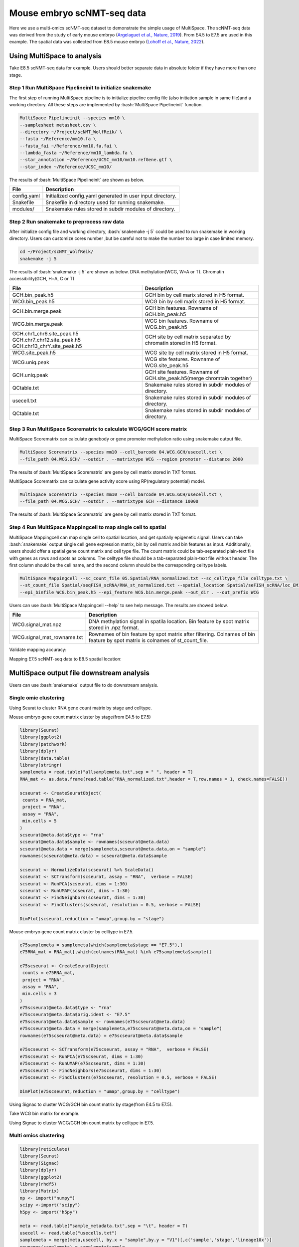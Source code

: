 
Mouse embryo scNMT-seq data
=================================


Here we use a multi-omics scNMT-seq dataset to demonstrate the simple usage of MultiSpace. The scNMT-seq data was derived from the study of early mouse embryo (`Argelaguet et al., Nature, 2019 <https://www.nature.com/articles/s41586-019-1825-8>`_). From E4.5 to E7.5 are used in this example. The spatial data was collected from E8.5 mouse embryo (`Lohoff et al., Nature, 2022 <https://www.nature.com/articles/s41587-021-01006-2>`_). 


Using MultiSpace to analysis
~~~~~~~~~~~~~~~~~~~~~~~~~~~~~~

Take E8.5 scNMT-seq data for example. Users should better separate data in absolute folder if they have more than one stage.

Step 1 Run MultiSpace Pipelineinit to initialize snakemake
>>>>>>>>>>>>>>>>>>>>>>>>>>>>>>>>>>>>>>>>>>>>>>>>>>>>>>>>>>>>

The first step of running MultiSpace pipeline is to initialize pipeline config file (also initiation sample in same file)and a working directory. All these steps are implemented by :bash:`MultiSpace Pipelineinit` function. 

.. code:: shell

   MultiSpace Pipelineinit --species mm10 \
   --samplesheet metasheet.csv \
   --directory ~/Project/scNMT_WolfReik/ \
   --fasta ~/Reference/mm10.fa \
   --fasta_fai ~/Reference/mm10.fa.fai \
   --lambda_fasta ~/Reference/mm10_lambda.fa \
   --star_annotation ~/Reference/UCSC_mm10/mm10.refGene.gtf \
   --star_index ~/Reference/UCSC_mm10/


The results of :bash:`MultiSpace Pipelineinit` are shown as below.

+---------------------------------------------------+---------------------------------------------------------------------------+
| File                                              | Description                                                               |
+===================================================+===========================================================================+
| config.yaml                                       | Initialized config.yaml generated in user input directory.                |
+---------------------------------------------------+---------------------------------------------------------------------------+
| Snakefile                                         | Snakefile in directory used for running snakemake.                        |
+---------------------------------------------------+---------------------------------------------------------------------------+
| modules/                                          | Snakemake rules stored in subdir modules of directory.                    |
+---------------------------------------------------+---------------------------------------------------------------------------+


Step 2 Run snakemake to preprocess raw data
>>>>>>>>>>>>>>>>>>>>>>>>>>>>>>>>>>>>>>>>>>>>

After initialize config file and working directory, :bash:`snakemake -j 5` could be used to run snakemake in working directory. Users can customize cores number ,but be careful not to make the number too large in case limited memory.

.. code:: shell

   cd ~/Project/scNMT_WolfReik/
   snakemake -j 5



The results of :bash:`snakemake -j 5` are shown as below. DNA methylation(WCG, W=A or T). Chromatin accessibility(GCH, H=A, C or T)

+---------------------------------------------------+---------------------------------------------------------------------------+
| File                                              | Description                                                               |
+===================================================+===========================================================================+
| GCH.bin_peak.h5                                   | GCH bin by cell marix stored in H5 format.                                |
+---------------------------------------------------+---------------------------------------------------------------------------+
| WCG.bin_peak.h5                                   | WCG bin by cell marix stored in H5 format.                                |
+---------------------------------------------------+---------------------------------------------------------------------------+
| GCH.bin.merge.peak                                | GCH bin features. Rowname of GCH.bin_peak.h5                              |
+---------------------------------------------------+---------------------------------------------------------------------------+
| WCG.bin.merge.peak                                | WCG bin features. Rowname of WCG.bin_peak.h5                              |
+---------------------------------------------------+---------------------------------------------------------------------------+
| GCH.chr1_chr6.site_peak.h5                        | GCH site by cell matrix separated by chromatin stored in H5 format.       |
| GCH.chr7_chr12.site_peak.h5                       |                                                                           |
| GCH.chr13_chrY.site_peak.h5                       |                                                                           |
+---------------------------------------------------+---------------------------------------------------------------------------+
| WCG.site_peak.h5                                  | WCG site by cell matrix stored in H5 format.                              |
+---------------------------------------------------+---------------------------------------------------------------------------+
| WCG.uniq.peak                                     | WCG site features. Rowname of WCG.site_peak.h5                            |
+---------------------------------------------------+---------------------------------------------------------------------------+
| GCH.uniq.peak                                     | GCH site features. Rowname of GCH.site_peak.h5(merge chromtain together)  |
+---------------------------------------------------+---------------------------------------------------------------------------+
| QCtable.txt                                       | Snakemake rules stored in subdir modules of directory.                    |
+---------------------------------------------------+---------------------------------------------------------------------------+
| usecell.txt                                       | Snakemake rules stored in subdir modules of directory.                    |
+---------------------------------------------------+---------------------------------------------------------------------------+
| QCtable.txt                                       | Snakemake rules stored in subdir modules of directory.                    |
+---------------------------------------------------+---------------------------------------------------------------------------+



Step 3 Run MultiSpace Scorematrix to calculate WCG/GCH score matrix
>>>>>>>>>>>>>>>>>>>>>>>>>>>>>>>>>>>>>>>>>>>>>>>>>>>>>>>>>>>>>>>>>>>>>>>>>>>>>

MultiSpace Scorematrix can calculate genebody or gene promoter methylation ratio using snakemake output file.

.. code:: shell

   MultiSpace Scorematrix --species mm10 --cell_barcode 04.WCG.GCH/usecell.txt \
   --file_path 04.WCG.GCH/ --outdir . --matrixtype WCG --region promoter --distance 2000


The results of :bash:`MultiSpace Scorematrix` are gene by cell matrix stored in TXT format.



MultiSpace Scorematrix can calculate gene activity score using RP(regulatory potential) model.

.. code:: shell

   MultiSpace Scorematrix --species mm10 --cell_barcode 04.WCG.GCH/usecell.txt \
   --file_path 04.WCG.GCH/ --outdir . --matrixtype GCH --distance 10000


The results of :bash:`MultiSpace Scorematrix` are gene by cell matrix stored in TXT format.



Step 4 Run MultiSpace Mappingcell to map single cell to spatial
>>>>>>>>>>>>>>>>>>>>>>>>>>>>>>>>>>>>>>>>>>>>>>>>>>>>>>>>>>>>>>>>>>>>>>>>>>>>>

MultiSpace Mappingcell can map single cell to spatial location, and get spatially epigenetic signal.
Users can take :bash:`snakemake` output single cell gene expression matrix, bin by cell matrix and bin features as input.
Additionally, users should offer a spatial gene count matrix and cell type file. The count matrix could be tab-separated plain-text file with genes as rows and spots as columns. The celltype file should be a tab-separated plain-text file without header. The first column should be the cell name, and the second column should be the corresponding celltype labels.

.. code:: shell

   MultiSpace Mappingcell --sc_count_file 05.Spatial/RNA_normalized.txt --sc_celltype_file celltype.txt \
   --st_count_file Spatial/seqFISH_scRNA/RNA_st_normalized.txt --spatial_location Spatial/seFISH_scRNA/loc_EM1.txt \
   --epi_binfile WCG.bin_peak.h5 --epi_feature WCG.bin.merge.peak --out_dir . --out_prefix WCG


Users can use :bash:`MultiSpace Mappingcell --help` to see help message.
The results are showed below.


+---------------------------------------------------+---------------------------------------------------------------------------+
| File                                              | Description                                                               |
+===================================================+===========================================================================+
| WCG.signal_mat.npz                                | DNA methylation signal in spatila location.                               |
|                                                   | Bin feature by spot matrix stored in .npz format.                         |
+---------------------------------------------------+---------------------------------------------------------------------------+
| WCG.signal_mat_rowname.txt                        | Rownames of bin feature by spot matrix after filtering.                   |
|                                                   | Colnames of bin feature by spot matrix is colnames of st_count_file.      |
+---------------------------------------------------+---------------------------------------------------------------------------+


Validate mapping accuracy:

.. image:: ../_static/img/thumbnail/validate.png
   :height: 350px


Mapping E7.5 scNMT-seq data to E8.5 spatial location:

.. image:: ../_static/img/thumbnail/expr_spat.png
   :height: 350px
   :align: center



MultiSpace output file downstream analysis
~~~~~~~~~~~~~~~~~~~~~~~~~~~~~~~~~~~~~~~~~~~~

Users can use :bash:`snakemake` output file to do downstream analysis.

Single omic clustering
>>>>>>>>>>>>>>>>>>>>>>>>>>>>>>>>>>>>>>>>>>>>>>>>>>>>>>>>>>>>


Using Seurat to cluster RNA gene count matrix by stage and celltype.


Mouse embryo gene count matrix cluster by stage(from E4.5 to E7.5)

.. code:: r

   library(Seurat)
   library(ggplot2)
   library(patchwork)
   library(dplyr)
   library(data.table)
   library(stringr)
   samplemeta = read.table("allsamplemeta.txt",sep = " ", header = T)
   RNA_mat <- as.data.frame(read.table("RNA_normalized.txt",header = T,row.names = 1, check.names=FALSE))

   scseurat <- CreateSeuratObject(
    counts = RNA_mat,
    project = "RNA",
    assay = "RNA",
    min.cells = 5
   )
   scseurat@meta.data$type <- "rna"
   scseurat@meta.data$sample <- rownames(scseurat@meta.data)
   scseurat@meta.data = merge(samplemeta,scseurat@meta.data,on = "sample")
   rownames(scseurat@meta.data) = scseurat@meta.data$sample

   scseurat <- NormalizeData(scseurat) %>% ScaleData() 
   scseurat <- SCTransform(scseurat, assay = "RNA",  verbose = FALSE)
   scseurat <- RunPCA(scseurat, dims = 1:30)
   scseurat <- RunUMAP(scseurat, dims = 1:30)
   scseurat <- FindNeighbors(scseurat, dims = 1:30)
   scseurat <- FindClusters(scseurat, resolution = 0.5, verbose = FALSE)

   DimPlot(scseurat,reduction = "umap",group.by = "stage")


.. image:: ../_static/img/thumbnail/clusterbystage.png
   :height: 350px
   :align: center


Mouse embryo gene count matrix cluster by celltype in E7.5.


.. code:: r

   e75samplemeta = samplemeta[which(samplemeta$stage == "E7.5"),]
   e75RNA_mat = RNA_mat[,which(colnames(RNA_mat) %in% e75samplemeta$sample)]

   e75scseurat <- CreateSeuratObject(
    counts = e75RNA_mat,
    project = "RNA",
    assay = "RNA",
    min.cells = 3
   )
   e75scseurat@meta.data$type <- "rna"
   e75scseurat@meta.data$orig.ident <- "E7.5"
   e75scseurat@meta.data$sample <- rownames(e75scseurat@meta.data)
   e75scseurat@meta.data = merge(samplemeta,e75scseurat@meta.data,on = "sample")
   rownames(e75scseurat@meta.data) = e75scseurat@meta.data$sample

   e75scseurat <- SCTransform(e75scseurat, assay = "RNA",  verbose = FALSE)
   e75scseurat <- RunPCA(e75scseurat, dims = 1:30)
   e75scseurat <- RunUMAP(e75scseurat, dims = 1:30)
   e75scseurat <- FindNeighbors(e75scseurat, dims = 1:30)
   e75scseurat <- FindClusters(e75scseurat, resolution = 0.5, verbose = FALSE)

   DimPlot(e75scseurat,reduction = "umap",group.by = "celltype")


.. image:: ../_static/img/thumbnail/clusterbycelltype.png
   :height: 350px
   :align: center


Using Signac to cluster WCG/GCH bin count matrix by stage(from E4.5 to E7.5).


Take WCG bin matrix for example.

.. code:: r
   library(Signac)
   library(Seurat)
   library(ggplot2)
   library(stringr)
   library(reticulate)
   library(Matrix)
   np <- import("numpy")
   scipy <-import("scipy")

   feature = read.csv("WCG.bin.merge.peak",header = F)
   usecell <- read.table("usecells.txt")
   mydata <- h5read("WCG.bin_peak.h5", "Mcsc")
   WCG_mat = sparseMatrix(x = as.numeric(mydata$data),j = as.numeric(mydata$indices),p = as.numeric(mydata$indptr),dims = c(4114260,985),index1 = FALSE)
   colnames(WCG_mat) = usecell$V1
   rownames(WCG_mat) = feature$V1
   meta <- read.table("sample_metadata.txt",sep = "\t", header = T)
   samplemeta = merge(meta,usecell, by.x = "sample",by.y = "V1")[,c('sample','stage','lineage10x')]
   rownames(samplemeta) = samplemeta$sample
   samplemeta$celltype = samplemeta$lineage10x

   WCG <- CreateSeuratObject(
    counts = WCG_mat,
    assay = "peaks",
    min.cells = 5,
    meta = samplemeta
   )
   WCG@meta.data$celltype = samplemeta$celltype

   WCG <- RunTFIDF(WCG)
   WCG <- FindTopFeatures(WCG, min.cutoff = "q90")
   WCG <- RunSVD(WCG)
   WCG <- RunUMAP(
     object = WCG,
     reduction = 'lsi',
     dims = 2:20
   )

   DimPlot(object = WCG, label = TRUE, reduction = "umap", group.by = "stage")


.. image:: ../_static/img/thumbnail/wcgclusterbystage.png
   :width: 50 %
.. image:: ../_static/img/thumbnail/gchclusterbystage.png
   :width: 50 %


Using Signac to cluster WCG/GCH bin count matrix by celltype in E7.5.


.. code:: r
   e75samplemeta = samplemeta[which(samplemeta$stage == "E7.5"),]
   WCG_mat = WCG_mat[,e75samplemeta$sample]
   e75WCG <- CreateSeuratObject(
    counts = WCG_mat,
    assay = "peaks",
    min.cells = 3,
    meta = e75samplemeta
   )
   e75WCG@meta.data$celltype = e75samplemeta$celltype

   e75WCG <- RunTFIDF(e75WCG)
   e75WCG <- FindTopFeatures(e75WCG, min.cutoff = "q90")
   e75WCG <- RunSVD(e75WCG)
   e75WCG <- RunUMAP(
     object = e75WCG,
     reduction = 'lsi',
     dims = 2:20
   )

   DimPlot(object = e75WCG, label = TRUE, reduction = "umap", group.by = "celltype")

.. image:: ../_static/img/thumbnail/wcgclusterbycelltype.png
   :width: 50%
.. image:: ../_static/img/thumbnail/gchclusterbycelltype.png
   :width: 50%



Multi omics clustering
>>>>>>>>>>>>>>>>>>>>>>>>>>>>>>>>>>>>>>>>>>>>>>>>>>>>>>>>>>>>

.. code:: r

   library(reticulate)
   library(Seurat)
   library(Signac)
   library(dplyr)
   library(ggplot2)
   library(rhdf5)
   library(Matrix)
   np <- import("numpy")
   scipy <-import("scipy")
   h5py <- import("h5py")

   meta <- read.table("sample_metadata.txt",sep = "\t", header = T)
   usecell <- read.table("usecells.txt")
   samplemeta = merge(meta,usecell, by.x = "sample",by.y = "V1")[,c('sample','stage','lineage10x')]
   rownames(samplemeta) = samplemeta$sample
   samplemeta$celltype = samplemeta$lineage10x

   RNA_mat <- as.data.frame(read.table("RNA_normalized.txt",header = T,row.names = 1, check.names=FALSE))

   wcgfeature = read.csv("WCG.bin.merge.peak",header = F)
   mydata <- h5read("WCG.bin_peak.h5", "Mcsc")
   WCG_mat = sparseMatrix(x = as.numeric(mydata$data),j = as.numeric(mydata$indices),p = as.numeric(mydata$indptr),dims = c(4114260,985),index1 = FALSE)
   colnames(WCG_mat) = usecell$V1
   rownames(WCG_mat) = wcgfeature$V1

   gchfeature = read.csv("GCH.bin.merge.peak",header = F)
   mydata <- h5read("GCH.bin_peak.h5", "Mcsc")
   GCH_mat = sparseMatrix(x = as.numeric(mydata$data),j = as.numeric(mydata$indices),p = as.numeric(mydata$indptr),dims = c(2645763,985),index1 = FALSE)
   colnames(GCH_mat) = usecell$V1
   rownames(GCH_mat) = gchfeature$V1

   seurat <- CreateSeuratObject(
    counts = RNA_mat,
    project = "RNA",
    assay = "RNA",
    metadata = samplemeta,
    min.cells = 5
   )
   seurat[['WCG']] <- CreateAssayObject(counts = WCG_mat,min.cells = 10)
   seurat[['GCH']] <- CreateAssayObject(counts = GCH_mat,min.cells = 10)
   seurat@meta.data <- cbind(seurat@meta.data,samplemeta)

   # RNA analysis
   DefaultAssay(seurat) <- "RNA"
   seurat <- SCTransform(seurat, verbose = FALSE) %>% RunPCA() %>% RunUMAP(dims = 1:50, reduction.name = 'umap.rna', reduction.key = 'rnaUMAP_')

   # WCG analysis
   # We exclude the first dimension as this is typically correlated with sequencing depth
   DefaultAssay(seurat) <- "WCG"
   seurat <- RunTFIDF(seurat)
   seurat <- FindTopFeatures(seurat, min.cutoff = 'q90')
   seurat <- RunSVD(seurat)
   seurat <- RunUMAP(seurat, reduction = 'lsi', dims = 2:50, reduction.name = "umap.wcg", reduction.key = "wcgUMAP_")

   # GCH analysis
   # We exclude the first dimension as this is typically correlated with sequencing depth
   DefaultAssay(seurat) <- "GCH"
   seurat <- RunTFIDF(seurat)
   seurat <- FindTopFeatures(seurat, min.cutoff = 'q90')
   seurat <- RunSVD(seurat)
   seurat <- RunUMAP(seurat, reduction = 'lsi', dims = 2:50, reduction.name = "umap.gch", reduction.key = "gchUMAP_")


   DefaultAssay(seurat) <- "RNA"
   seurat <- FindMultiModalNeighbors(seurat, reduction.list = list("pca", "lsi","lsi"), dims.list = list(1:50, 2:50, 2:50))
   seurat <- RunUMAP(seurat, nn.name = "weighted.nn", reduction.name = "wnn.umap", reduction.key = "wnnUMAP_")
   seurat <- FindClusters(seurat, graph.name = "wsnn", algorithm = 3, verbose = FALSE)

   p1 <- DimPlot(seurat, reduction = "umap.rna", group.by = "stage", label = TRUE, label.size = 2.5, pt.size = 2, repel = TRUE) + ggtitle("RNA")
   p2 <- DimPlot(seurat, reduction = "umap.wcg", group.by = "stage", label = TRUE, label.size = 2.5, pt.size = 2, repel = TRUE) + ggtitle("WCG")
   p3 <- DimPlot(seurat, reduction = "umap.gch", group.by = "stage", label = TRUE, label.size = 2.5, pt.size = 2, repel = TRUE) + ggtitle("GCH")
   p4 <- DimPlot(seurat, reduction = "wnn.umap", group.by = "stage", label = TRUE, label.size = 2.5, pt.size = 2, repel = TRUE) + ggtitle("WNN")
   p1 + p2 + p3 +p4 & NoLegend() & theme(plot.title = element_text(hjust = 0.5))


.. image:: ../_static/img/thumbnail/multiclusterbystage.png
   :height: 350px
   :align: center


.. code:: r

   E75meta <- samplemeta[samplemeta$stage == "E7.5" & samplemeta$celltype %in% c("Endoderm","Ectoderm","Mesoderm"),]
   RNA_mat <- RNA_mat[,E75meta$sample]
   seurat <- CreateSeuratObject(
    counts = RNA_mat,
    project = "RNA",
    assay = "RNA",
    metadata = E75meta,
    min.cells = 3
   )
   seurat@meta.data <- cbind(seurat@meta.data,E75meta)
   GCH_mat <- GCH_mat[,E75meta$sample]
   seurat[['GCH']] <- CreateAssayObject(counts = GCH_mat,min.cells = 5)
   WCG_mat <- WCG_mat[,E75meta$sample]
   seurat[['WCG']] <- CreateAssayObject(counts = WCG_mat,min.cells = 5)

   # RNA analysis
   DefaultAssay(seurat) <- "RNA"
   seurat <- SCTransform(seurat, verbose = FALSE) %>% RunPCA() %>% RunUMAP(dims = 1:50, reduction.name = 'umap.rna', reduction.key = 'rnaUMAP_')
   #Note that this single command replaces NormalizeData(), ScaleData(), and FindVariableFeatures()
   # GCH analysis
   # We exclude the first dimension as this is typically correlated with sequencing depth
   DefaultAssay(seurat) <- "GCH"
   seurat <- RunTFIDF(seurat)
   seurat <- FindTopFeatures(seurat, min.cutoff = 'q90')
   seurat <- RunSVD(seurat)
   seurat <- RunUMAP(seurat, reduction = 'lsi', dims = 2:50, reduction.name = "umap.gch", reduction.key = "gchUMAP_")

   # RNA+GCH
   DefaultAssay(seurat) <- "RNA"
   seurat <- FindMultiModalNeighbors(seurat, reduction.list = list("pca", "lsi"), dims.list = list(1:50, 2:50),knn.range = 170,sd.scale = 1,k.nn = 30)
   seurat <- RunUMAP(seurat, nn.name = "weighted.nn", reduction.name = "wnn.umap", reduction.key = "wnnUMAP_")
   seurat <- FindClusters(seurat, graph.name = "wsnn", algorithm = 3, verbose = FALSE)

   pdf("GCH+RNA.pdf",width = 10,height = 5)
   p1 <- DimPlot(seurat, reduction = "umap.rna", group.by = "celltype", label = TRUE, label.size = 2.5, pt.size = 2, repel = TRUE) + ggtitle("RNA")
   p2 <- DimPlot(seurat, reduction = "umap.gch", group.by = "celltype", label = TRUE, label.size = 2.5, pt.size = 2, repel = TRUE) + ggtitle("GCH")
   p3 <- DimPlot(seurat, reduction = "wnn.umap", group.by = "celltype", label = TRUE, label.size = 2.5, pt.size = 2, repel = TRUE) + ggtitle("WNN")
   p1 + p2 +p3  & theme(plot.title = element_text(hjust = 0.5))
   dev.off()

   # RNA analysis
   DefaultAssay(seurat) <- "RNA"
   seurat <- SCTransform(seurat, verbose = FALSE) %>% RunPCA() %>% RunUMAP(dims = 1:50, reduction.name = 'umap.rna', reduction.key = 'rnaUMAP_')
   # WCG analysis
   # We exclude the first dimension as this is typically correlated with sequencing depth
   DefaultAssay(seurat) <- "WCG"
   seurat <- RunTFIDF(seurat)
   seurat <- FindTopFeatures(seurat, min.cutoff = 'q90')
   seurat <- RunSVD(seurat)
   seurat <- RunUMAP(seurat, reduction = 'lsi', dims = 2:50, reduction.name = "umap.wcg", reduction.key = "wcgUMAP_")

   # RNA+WCG
   DefaultAssay(seurat) <- "RNA"
   seurat <- FindMultiModalNeighbors(seurat, reduction.list = list("pca", "lsi"), dims.list = list(1:50, 2:50),knn.range = 170,sd.scale = 1,k.nn = 30)
   seurat <- RunUMAP(seurat, nn.name = "weighted.nn", reduction.name = "wnn.umap", reduction.key = "wnnUMAP_")
   seurat <- FindClusters(seurat, graph.name = "wsnn", algorithm = 3, verbose = FALSE)

   pdf("WCG+RNA.pdf",width = 10,height = 5)
   p1 <- DimPlot(seurat, reduction = "umap.rna", group.by = "celltype", label = TRUE, label.size = 2.5, pt.size = 2, repel = TRUE) + ggtitle("RNA")
   p2 <- DimPlot(seurat, reduction = "umap.wcg", group.by = "celltype", label = TRUE, label.size = 2.5, pt.size = 2, repel = TRUE) + ggtitle("WCG")
   p3 <- DimPlot(seurat, reduction = "wnn.umap", group.by = "celltype", label = TRUE, label.size = 2.5, pt.size = 2, repel = TRUE) + ggtitle("WNN")
   p1 + p2 +p3  & theme(plot.title = element_text(hjust = 0.5))
   dev.off()


.. image:: ../_static/img/thumbnail/multiclusterbycelltype.png
   :height: 350px
   :align: center


Spatial multi-omics analysis
>>>>>>>>>>>>>>>>>>>>>>>>>>>>>>>>>>>>>>>>>>>>>>>>>>>>>>>>>>>>

.. code:: r
   library(reticulate)
   library(data.table)
   library(dplyr)
   library(ggplot2)
   library(Seurat)
   library(Matrix)
   library(Giotto)
   library(Signac)
   np <- import("numpy")
   scipy <-import("scipy")

   temp_dir = getwd()
   temp_dir = '~/Temp/'
   myinstructions = createGiottoInstructions(save_dir = temp_dir,
                                             save_plot = TRUE, 
                                             show_plot = FALSE)

   # initialize spatial expression matrix
   expr =  scipy$sparse$load_npz('../STRIDE/WCG_methy_mat.npz')
   row = read.csv("../STRIDE/WCG_methy_mat_row.txt",header = FALSE)
   spa_loc = read.table("Spa_location_Emb1z5.txt",sep = "\t")
   rownames(expr) = row$V1
   colnames(expr) = rownames(spa_loc)

   signac <- CreateAssayObject(counts = expr)
   signac <- RunTFIDF(signac)
   signac <- FindTopFeatures(signac, min.cutoff = "q90")
   rownames(expr) <- rownames(signac@data)
   # giotto object 
   seqfish_mini <- createGiottoObject(raw_exprs = expr,
                                      norm_expr = signac@data,
                                      spatial_locs = spa_loc,
                                      instructions = myinstructions,cores = 3)

   ## spatial grid
   seqfish_mini <- createSpatialGrid(gobject = seqfish_mini,
                                sdimx_stepsize = 0.5,
                                sdimy_stepsize = 0.5,minimum_padding = 0.1)

   spatPlot(gobject = seqfish_mini, show_grid = T, point_size = 1.5,
            save_param = c(save_name = '8_a_grid'))


   ## delaunay network: stats + creation
   plotStatDelaunayNetwork(gobject = seqfish_mini, maximum_distance = 400, save_plot = F)
   seqfish_mini = createSpatialNetwork(gobject = seqfish_mini, minimum_k = 10, maximum_distance_delaunay = 400)


   km_spatialgenes = binSpect(seqfish_mini, bin_method = 'rank', cores = 3)
   spatGenePlot(seqfish_mini, expression_values = 'normalized', genes = km_spatialgenes[c(1:4),]$genes,
                point_shape = 'border', point_border_stroke = 0.1,
                show_network = F, network_color = 'lightgrey', point_size = 0.8, 
                cow_n_col = 2,
                save_param = list(save_name = '10_a_spatialgenes_km'))


   # 1. calculate spatial correlation scores 
   ext_spatial_genes = km_spatialgenes[1:2500]$genes
   spat_cor_netw_DT = detectSpatialCorGenes(seqfish_mini,
                                            method = 'network', 
                                            spatial_network_name = 'Delaunay_network',
                                            subset_genes = ext_spatial_genes)

   # 2. cluster correlation scores
   spat_cor_netw_DT = clusterSpatialCorGenes(spat_cor_netw_DT, 
                                             name = 'spat_netw_clus', k = 2)
   heatmSpatialCorGenes(seqfish_mini, spatCorObject = spat_cor_netw_DT, 
                        use_clus_name = 'spat_netw_clus')



.. image:: ../_static/img/thumbnail/binspectclustercorrelation.png
   :height: 350px
   :align: center


.. code::r 

   netw_ranks = rankSpatialCorGroups(seqfish_mini, 
                                     spatCorObject = spat_cor_netw_DT, 
                                     use_clus_name = 'spat_netw_clus')

   cluster_genes_DT = showSpatialCorGenes(spat_cor_netw_DT, 
                                          use_clus_name = 'spat_netw_clus',
                                          show_top_genes = 1)
   cluster_genes = cluster_genes_DT$clus; names(cluster_genes) = cluster_genes_DT$gene_ID

   seqfish_mini = createMetagenes(seqfish_mini, gene_clusters = cluster_genes, name = 'cluster_metagene')
   spatCellPlot(seqfish_mini,
                spat_enr_names = 'cluster_metagene',
                cell_annotation_values = netw_ranks$clusters,
                point_size = 0.7, cow_n_col = 3)


.. image:: ../_static/img/thumbnail/epi_cluster.png
   :height: 350px
   :align: center



